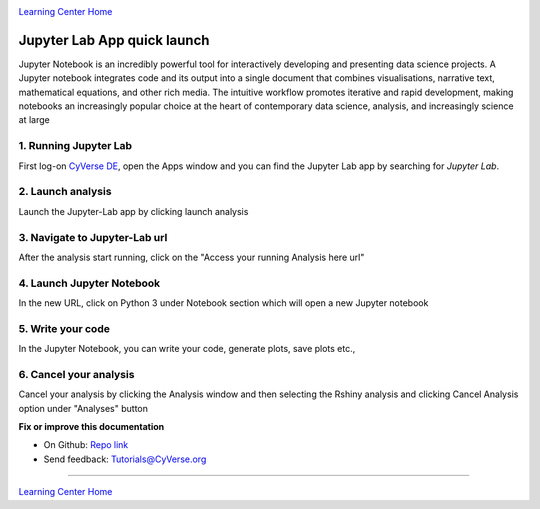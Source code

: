 |CyVerse logo|_

|Home_Icon|_
`Learning Center Home <http://learning.cyverse.org/>`_

**Jupyter Lab App quick launch**
--------------------------------
Jupyter Notebook is an incredibly powerful tool for interactively developing and presenting data science projects. A Jupyter notebook integrates code and its output into a single document that combines visualisations, narrative text, mathematical equations, and other rich media. The intuitive workflow promotes iterative and rapid development, making notebooks an increasingly popular choice at the heart of contemporary data science, analysis, and increasingly science at large

1. Running Jupyter Lab
======================

First log-on `CyVerse DE <https://de.cyverse.org/de/>`_, open the Apps window and you can find the Jupyter Lab app by searching for `Jupyter Lab`. 

|jupyter1-1|

2. Launch analysis
==================

Launch the Jupyter-Lab app by clicking launch analysis

|jupyter1-2|

|jupyter1-3|

3. Navigate to Jupyter-Lab url
==============================

After the analysis start running, click on the "Access your running Analysis here url"

|jupyter1-4|

4. Launch Jupyter Notebook
==========================

In the new URL, click on Python 3 under Notebook section which will open a new Jupyter notebook

|jupyter1-5|

5. Write your code
==================

In the Jupyter Notebook, you can write your code, generate plots, save plots etc.,

|jupyter1-6|

6. Cancel your analysis
=======================

Cancel your analysis by clicking the Analysis window and then selecting the Rshiny analysis and clicking Cancel Analysis option under "Analyses" button

|jupyter1-7|

|jupyter1-8|

**Fix or improve this documentation**

- On Github: `Repo link <https://github.com/CyVerse-learning-materials/sciapps_guide>`_
- Send feedback: `Tutorials@CyVerse.org <Tutorials@CyVerse.org>`_

----

|Home_Icon|_
`Learning Center Home <http://learning.cyverse.org/>`_

.. |CyVerse logo| image:: ./img/cyverse_rgb.png
    :width: 500
    :height: 100
.. _CyVerse logo: http://learning.cyverse.org/
.. |Home_Icon| image:: ./img/homeicon.png
    :width: 25
    :height: 25
.. |jupyter1-1| image:: ./img/vice/jupyter/jupyter1-1.png
	:width: 700
	:height: 400
.. |jupyter1-2| image:: ./img/vice/jupyter/jupyter1-2.png
	:width: 700
	:height: 400
.. |jupyter1-3| image:: ./img/vice/jupyter/jupyter1-3.png
	:width: 700
	:height: 400
.. |jupyter1-4| image:: ./img/vice/jupyter/jupyter1-4.png
	:width: 700
	:height: 400
.. |jupyter1-5| image:: ./img/vice/jupyter/jupyter1-5.png
	:width: 700
	:height: 400
.. |jupyter1-6| image:: ./img/vice/jupyter/jupyter1-6.png
	:width: 700
	:height: 400
.. |jupyter1-7| image:: ./img/vice/jupyter/jupyter1-7.png
	:width: 700
	:height: 400
.. |jupyter1-8| image:: ./img/vice/jupyter/jupyter1-8.png
	:width: 700
	:height: 400
.. _Home_Icon: http://learning.cyverse.org/